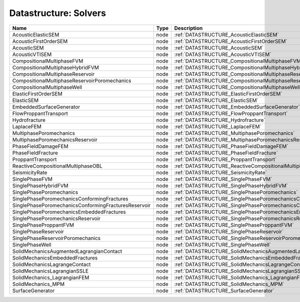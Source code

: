 Datastructure: Solvers
======================

==================================================== ==== ========================================================================= 
Name                                                 Type Description                                                               
==================================================== ==== ========================================================================= 
AcousticElasticSEM                                   node :ref:`DATASTRUCTURE_AcousticElasticSEM`                                   
AcousticFirstOrderSEM                                node :ref:`DATASTRUCTURE_AcousticFirstOrderSEM`                                
AcousticSEM                                          node :ref:`DATASTRUCTURE_AcousticSEM`                                          
AcousticVTISEM                                       node :ref:`DATASTRUCTURE_AcousticVTISEM`                                       
CompositionalMultiphaseFVM                           node :ref:`DATASTRUCTURE_CompositionalMultiphaseFVM`                           
CompositionalMultiphaseHybridFVM                     node :ref:`DATASTRUCTURE_CompositionalMultiphaseHybridFVM`                     
CompositionalMultiphaseReservoir                     node :ref:`DATASTRUCTURE_CompositionalMultiphaseReservoir`                     
CompositionalMultiphaseReservoirPoromechanics        node :ref:`DATASTRUCTURE_CompositionalMultiphaseReservoirPoromechanics`        
CompositionalMultiphaseWell                          node :ref:`DATASTRUCTURE_CompositionalMultiphaseWell`                          
ElasticFirstOrderSEM                                 node :ref:`DATASTRUCTURE_ElasticFirstOrderSEM`                                 
ElasticSEM                                           node :ref:`DATASTRUCTURE_ElasticSEM`                                           
EmbeddedSurfaceGenerator                             node :ref:`DATASTRUCTURE_EmbeddedSurfaceGenerator`                             
FlowProppantTransport                                node :ref:`DATASTRUCTURE_FlowProppantTransport`                                
Hydrofracture                                        node :ref:`DATASTRUCTURE_Hydrofracture`                                        
LaplaceFEM                                           node :ref:`DATASTRUCTURE_LaplaceFEM`                                           
MultiphasePoromechanics                              node :ref:`DATASTRUCTURE_MultiphasePoromechanics`                              
MultiphasePoromechanicsReservoir                     node :ref:`DATASTRUCTURE_MultiphasePoromechanicsReservoir`                     
PhaseFieldDamageFEM                                  node :ref:`DATASTRUCTURE_PhaseFieldDamageFEM`                                  
PhaseFieldFracture                                   node :ref:`DATASTRUCTURE_PhaseFieldFracture`                                   
ProppantTransport                                    node :ref:`DATASTRUCTURE_ProppantTransport`                                    
ReactiveCompositionalMultiphaseOBL                   node :ref:`DATASTRUCTURE_ReactiveCompositionalMultiphaseOBL`                   
SeismicityRate                                       node :ref:`DATASTRUCTURE_SeismicityRate`                                       
SinglePhaseFVM                                       node :ref:`DATASTRUCTURE_SinglePhaseFVM`                                       
SinglePhaseHybridFVM                                 node :ref:`DATASTRUCTURE_SinglePhaseHybridFVM`                                 
SinglePhasePoromechanics                             node :ref:`DATASTRUCTURE_SinglePhasePoromechanics`                             
SinglePhasePoromechanicsConformingFractures          node :ref:`DATASTRUCTURE_SinglePhasePoromechanicsConformingFractures`          
SinglePhasePoromechanicsConformingFracturesReservoir node :ref:`DATASTRUCTURE_SinglePhasePoromechanicsConformingFracturesReservoir` 
SinglePhasePoromechanicsEmbeddedFractures            node :ref:`DATASTRUCTURE_SinglePhasePoromechanicsEmbeddedFractures`            
SinglePhasePoromechanicsReservoir                    node :ref:`DATASTRUCTURE_SinglePhasePoromechanicsReservoir`                    
SinglePhaseProppantFVM                               node :ref:`DATASTRUCTURE_SinglePhaseProppantFVM`                               
SinglePhaseReservoir                                 node :ref:`DATASTRUCTURE_SinglePhaseReservoir`                                 
SinglePhaseReservoirPoromechanics                    node :ref:`DATASTRUCTURE_SinglePhaseReservoirPoromechanics`                    
SinglePhaseWell                                      node :ref:`DATASTRUCTURE_SinglePhaseWell`                                      
SolidMechanicsAugmentedLagrangianContact             node :ref:`DATASTRUCTURE_SolidMechanicsAugmentedLagrangianContact`             
SolidMechanicsEmbeddedFractures                      node :ref:`DATASTRUCTURE_SolidMechanicsEmbeddedFractures`                      
SolidMechanicsLagrangeContact                        node :ref:`DATASTRUCTURE_SolidMechanicsLagrangeContact`                        
SolidMechanicsLagrangianSSLE                         node :ref:`DATASTRUCTURE_SolidMechanicsLagrangianSSLE`                         
SolidMechanics_LagrangianFEM                         node :ref:`DATASTRUCTURE_SolidMechanics_LagrangianFEM`                         
SolidMechanics_MPM                                   node :ref:`DATASTRUCTURE_SolidMechanics_MPM`                                   
SurfaceGenerator                                     node :ref:`DATASTRUCTURE_SurfaceGenerator`                                     
==================================================== ==== ========================================================================= 


